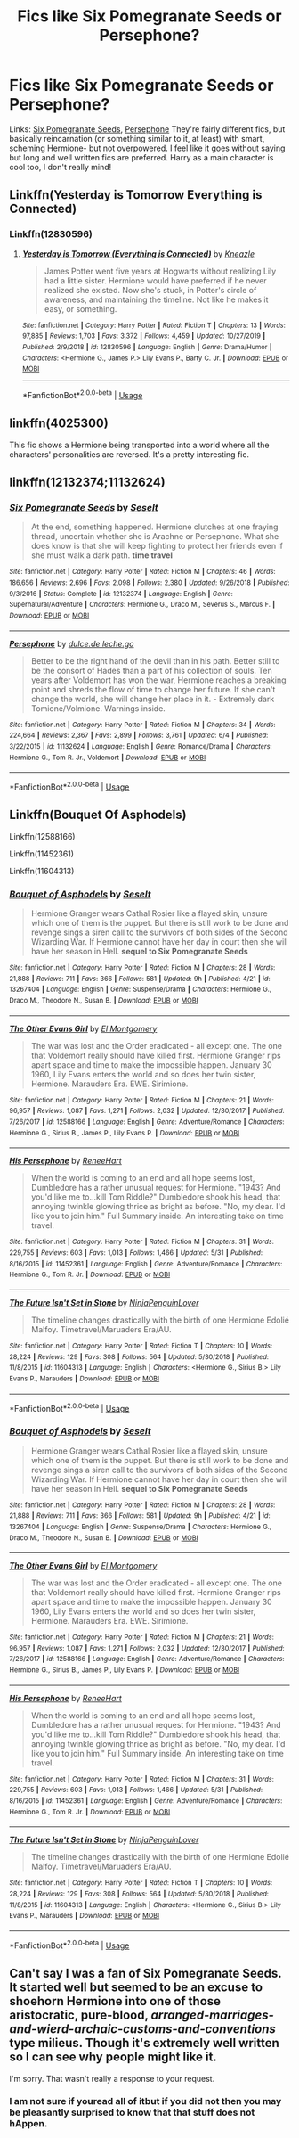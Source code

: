 #+TITLE: Fics like Six Pomegranate Seeds or Persephone?

* Fics like Six Pomegranate Seeds or Persephone?
:PROPERTIES:
:Author: tis_the_tuesday
:Score: 15
:DateUnix: 1572166928.0
:DateShort: 2019-Oct-27
:FlairText: Request
:END:
Links: [[https://m.fanfiction.net/s/12132374/1/][Six Pomegranate Seeds]], [[https://m.fanfiction.net/s/11132624/1/][Persephone]] They're fairly different fics, but basically reincarnation (or something similar to it, at least) with smart, scheming Hermione- but not overpowered. I feel like it goes without saying but long and well written fics are preferred. Harry as a main character is cool too, I don't really mind!


** Linkffn(Yesterday is Tomorrow Everything is Connected)
:PROPERTIES:
:Author: Redhotlipstik
:Score: 4
:DateUnix: 1572226204.0
:DateShort: 2019-Oct-28
:END:

*** Linkffn(12830596)
:PROPERTIES:
:Author: Shastaw2006
:Score: 1
:DateUnix: 1579668970.0
:DateShort: 2020-Jan-22
:END:

**** [[https://www.fanfiction.net/s/12830596/1/][*/Yesterday is Tomorrow (Everything is Connected)/*]] by [[https://www.fanfiction.net/u/42364/Kneazle][/Kneazle/]]

#+begin_quote
  James Potter went five years at Hogwarts without realizing Lily had a little sister. Hermione would have preferred if he never realized she existed. Now she's stuck, in Potter's circle of awareness, and maintaining the timeline. Not like he makes it easy, or something.
#+end_quote

^{/Site/:} ^{fanfiction.net} ^{*|*} ^{/Category/:} ^{Harry} ^{Potter} ^{*|*} ^{/Rated/:} ^{Fiction} ^{T} ^{*|*} ^{/Chapters/:} ^{13} ^{*|*} ^{/Words/:} ^{97,885} ^{*|*} ^{/Reviews/:} ^{1,703} ^{*|*} ^{/Favs/:} ^{3,372} ^{*|*} ^{/Follows/:} ^{4,459} ^{*|*} ^{/Updated/:} ^{10/27/2019} ^{*|*} ^{/Published/:} ^{2/9/2018} ^{*|*} ^{/id/:} ^{12830596} ^{*|*} ^{/Language/:} ^{English} ^{*|*} ^{/Genre/:} ^{Drama/Humor} ^{*|*} ^{/Characters/:} ^{<Hermione} ^{G.,} ^{James} ^{P.>} ^{Lily} ^{Evans} ^{P.,} ^{Barty} ^{C.} ^{Jr.} ^{*|*} ^{/Download/:} ^{[[http://www.ff2ebook.com/old/ffn-bot/index.php?id=12830596&source=ff&filetype=epub][EPUB]]} ^{or} ^{[[http://www.ff2ebook.com/old/ffn-bot/index.php?id=12830596&source=ff&filetype=mobi][MOBI]]}

--------------

*FanfictionBot*^{2.0.0-beta} | [[https://github.com/tusing/reddit-ffn-bot/wiki/Usage][Usage]]
:PROPERTIES:
:Author: FanfictionBot
:Score: 1
:DateUnix: 1579668988.0
:DateShort: 2020-Jan-22
:END:


** linkffn(4025300)

This fic shows a Hermione being transported into a world where all the characters' personalities are reversed. It's a pretty interesting fic.
:PROPERTIES:
:Author: ledeepy
:Score: 5
:DateUnix: 1572230719.0
:DateShort: 2019-Oct-28
:END:


** linkffn(12132374;11132624)
:PROPERTIES:
:Author: OrionTheRed
:Score: 2
:DateUnix: 1572189207.0
:DateShort: 2019-Oct-27
:END:

*** [[https://www.fanfiction.net/s/12132374/1/][*/Six Pomegranate Seeds/*]] by [[https://www.fanfiction.net/u/981377/Seselt][/Seselt/]]

#+begin_quote
  At the end, something happened. Hermione clutches at one fraying thread, uncertain whether she is Arachne or Persephone. What she does know is that she will keep fighting to protect her friends even if she must walk a dark path. *time travel*
#+end_quote

^{/Site/:} ^{fanfiction.net} ^{*|*} ^{/Category/:} ^{Harry} ^{Potter} ^{*|*} ^{/Rated/:} ^{Fiction} ^{M} ^{*|*} ^{/Chapters/:} ^{46} ^{*|*} ^{/Words/:} ^{186,656} ^{*|*} ^{/Reviews/:} ^{2,696} ^{*|*} ^{/Favs/:} ^{2,098} ^{*|*} ^{/Follows/:} ^{2,380} ^{*|*} ^{/Updated/:} ^{9/26/2018} ^{*|*} ^{/Published/:} ^{9/3/2016} ^{*|*} ^{/Status/:} ^{Complete} ^{*|*} ^{/id/:} ^{12132374} ^{*|*} ^{/Language/:} ^{English} ^{*|*} ^{/Genre/:} ^{Supernatural/Adventure} ^{*|*} ^{/Characters/:} ^{Hermione} ^{G.,} ^{Draco} ^{M.,} ^{Severus} ^{S.,} ^{Marcus} ^{F.} ^{*|*} ^{/Download/:} ^{[[http://www.ff2ebook.com/old/ffn-bot/index.php?id=12132374&source=ff&filetype=epub][EPUB]]} ^{or} ^{[[http://www.ff2ebook.com/old/ffn-bot/index.php?id=12132374&source=ff&filetype=mobi][MOBI]]}

--------------

[[https://www.fanfiction.net/s/11132624/1/][*/Persephone/*]] by [[https://www.fanfiction.net/u/5278317/dulce-de-leche-go][/dulce.de.leche.go/]]

#+begin_quote
  Better to be the right hand of the devil than in his path. Better still to be the consort of Hades than a part of his collection of souls. Ten years after Voldemort has won the war, Hermione reaches a breaking point and shreds the flow of time to change her future. If she can't change the world, she will change her place in it. - Extremely dark Tomione/Volmione. Warnings inside.
#+end_quote

^{/Site/:} ^{fanfiction.net} ^{*|*} ^{/Category/:} ^{Harry} ^{Potter} ^{*|*} ^{/Rated/:} ^{Fiction} ^{M} ^{*|*} ^{/Chapters/:} ^{34} ^{*|*} ^{/Words/:} ^{224,664} ^{*|*} ^{/Reviews/:} ^{2,367} ^{*|*} ^{/Favs/:} ^{2,899} ^{*|*} ^{/Follows/:} ^{3,761} ^{*|*} ^{/Updated/:} ^{6/4} ^{*|*} ^{/Published/:} ^{3/22/2015} ^{*|*} ^{/id/:} ^{11132624} ^{*|*} ^{/Language/:} ^{English} ^{*|*} ^{/Genre/:} ^{Romance/Drama} ^{*|*} ^{/Characters/:} ^{Hermione} ^{G.,} ^{Tom} ^{R.} ^{Jr.,} ^{Voldemort} ^{*|*} ^{/Download/:} ^{[[http://www.ff2ebook.com/old/ffn-bot/index.php?id=11132624&source=ff&filetype=epub][EPUB]]} ^{or} ^{[[http://www.ff2ebook.com/old/ffn-bot/index.php?id=11132624&source=ff&filetype=mobi][MOBI]]}

--------------

*FanfictionBot*^{2.0.0-beta} | [[https://github.com/tusing/reddit-ffn-bot/wiki/Usage][Usage]]
:PROPERTIES:
:Author: FanfictionBot
:Score: 1
:DateUnix: 1572189217.0
:DateShort: 2019-Oct-27
:END:


** Linkffn(Bouquet Of Asphodels)

Linkffn(12588166)

Linkffn(11452361)

Linkffn(11604313)
:PROPERTIES:
:Author: Redhotlipstik
:Score: 2
:DateUnix: 1572209863.0
:DateShort: 2019-Oct-28
:END:

*** [[https://www.fanfiction.net/s/13267404/1/][*/Bouquet of Asphodels/*]] by [[https://www.fanfiction.net/u/981377/Seselt][/Seselt/]]

#+begin_quote
  Hermione Granger wears Cathal Rosier like a flayed skin, unsure which one of them is the puppet. But there is still work to be done and revenge sings a siren call to the survivors of both sides of the Second Wizarding War. If Hermione cannot have her day in court then she will have her season in Hell. *sequel to Six Pomegranate Seeds*
#+end_quote

^{/Site/:} ^{fanfiction.net} ^{*|*} ^{/Category/:} ^{Harry} ^{Potter} ^{*|*} ^{/Rated/:} ^{Fiction} ^{M} ^{*|*} ^{/Chapters/:} ^{28} ^{*|*} ^{/Words/:} ^{21,888} ^{*|*} ^{/Reviews/:} ^{711} ^{*|*} ^{/Favs/:} ^{366} ^{*|*} ^{/Follows/:} ^{581} ^{*|*} ^{/Updated/:} ^{9h} ^{*|*} ^{/Published/:} ^{4/21} ^{*|*} ^{/id/:} ^{13267404} ^{*|*} ^{/Language/:} ^{English} ^{*|*} ^{/Genre/:} ^{Suspense/Drama} ^{*|*} ^{/Characters/:} ^{Hermione} ^{G.,} ^{Draco} ^{M.,} ^{Theodore} ^{N.,} ^{Susan} ^{B.} ^{*|*} ^{/Download/:} ^{[[http://www.ff2ebook.com/old/ffn-bot/index.php?id=13267404&source=ff&filetype=epub][EPUB]]} ^{or} ^{[[http://www.ff2ebook.com/old/ffn-bot/index.php?id=13267404&source=ff&filetype=mobi][MOBI]]}

--------------

[[https://www.fanfiction.net/s/12588166/1/][*/The Other Evans Girl/*]] by [[https://www.fanfiction.net/u/2753499/El-Montgomery][/El Montgomery/]]

#+begin_quote
  The war was lost and the Order eradicated - all except one. The one that Voldemort really should have killed first. Hermione Granger rips apart space and time to make the impossible happen. January 30 1960, Lily Evans enters the world and so does her twin sister, Hermione. Marauders Era. EWE. Sirimione.
#+end_quote

^{/Site/:} ^{fanfiction.net} ^{*|*} ^{/Category/:} ^{Harry} ^{Potter} ^{*|*} ^{/Rated/:} ^{Fiction} ^{M} ^{*|*} ^{/Chapters/:} ^{21} ^{*|*} ^{/Words/:} ^{96,957} ^{*|*} ^{/Reviews/:} ^{1,087} ^{*|*} ^{/Favs/:} ^{1,271} ^{*|*} ^{/Follows/:} ^{2,032} ^{*|*} ^{/Updated/:} ^{12/30/2017} ^{*|*} ^{/Published/:} ^{7/26/2017} ^{*|*} ^{/id/:} ^{12588166} ^{*|*} ^{/Language/:} ^{English} ^{*|*} ^{/Genre/:} ^{Adventure/Romance} ^{*|*} ^{/Characters/:} ^{Hermione} ^{G.,} ^{Sirius} ^{B.,} ^{James} ^{P.,} ^{Lily} ^{Evans} ^{P.} ^{*|*} ^{/Download/:} ^{[[http://www.ff2ebook.com/old/ffn-bot/index.php?id=12588166&source=ff&filetype=epub][EPUB]]} ^{or} ^{[[http://www.ff2ebook.com/old/ffn-bot/index.php?id=12588166&source=ff&filetype=mobi][MOBI]]}

--------------

[[https://www.fanfiction.net/s/11452361/1/][*/His Persephone/*]] by [[https://www.fanfiction.net/u/7041232/ReneeHart][/ReneeHart/]]

#+begin_quote
  When the world is coming to an end and all hope seems lost, Dumbledore has a rather unusual request for Hermione. "1943? And you'd like me to...kill Tom Riddle?" Dumbledore shook his head, that annoying twinkle glowing thrice as bright as before. "No, my dear. I'd like you to join him." Full Summary inside. An interesting take on time travel.
#+end_quote

^{/Site/:} ^{fanfiction.net} ^{*|*} ^{/Category/:} ^{Harry} ^{Potter} ^{*|*} ^{/Rated/:} ^{Fiction} ^{M} ^{*|*} ^{/Chapters/:} ^{31} ^{*|*} ^{/Words/:} ^{229,755} ^{*|*} ^{/Reviews/:} ^{603} ^{*|*} ^{/Favs/:} ^{1,013} ^{*|*} ^{/Follows/:} ^{1,466} ^{*|*} ^{/Updated/:} ^{5/31} ^{*|*} ^{/Published/:} ^{8/16/2015} ^{*|*} ^{/id/:} ^{11452361} ^{*|*} ^{/Language/:} ^{English} ^{*|*} ^{/Genre/:} ^{Adventure/Romance} ^{*|*} ^{/Characters/:} ^{Hermione} ^{G.,} ^{Tom} ^{R.} ^{Jr.} ^{*|*} ^{/Download/:} ^{[[http://www.ff2ebook.com/old/ffn-bot/index.php?id=11452361&source=ff&filetype=epub][EPUB]]} ^{or} ^{[[http://www.ff2ebook.com/old/ffn-bot/index.php?id=11452361&source=ff&filetype=mobi][MOBI]]}

--------------

[[https://www.fanfiction.net/s/11604313/1/][*/The Future Isn't Set in Stone/*]] by [[https://www.fanfiction.net/u/4633688/NinjaPenguinLover][/NinjaPenguinLover/]]

#+begin_quote
  The timeline changes drastically with the birth of one Hermione Edolié Malfoy. Timetravel/Maruaders Era/AU.
#+end_quote

^{/Site/:} ^{fanfiction.net} ^{*|*} ^{/Category/:} ^{Harry} ^{Potter} ^{*|*} ^{/Rated/:} ^{Fiction} ^{T} ^{*|*} ^{/Chapters/:} ^{10} ^{*|*} ^{/Words/:} ^{28,224} ^{*|*} ^{/Reviews/:} ^{129} ^{*|*} ^{/Favs/:} ^{308} ^{*|*} ^{/Follows/:} ^{564} ^{*|*} ^{/Updated/:} ^{5/30/2018} ^{*|*} ^{/Published/:} ^{11/8/2015} ^{*|*} ^{/id/:} ^{11604313} ^{*|*} ^{/Language/:} ^{English} ^{*|*} ^{/Characters/:} ^{<Hermione} ^{G.,} ^{Sirius} ^{B.>} ^{Lily} ^{Evans} ^{P.,} ^{Marauders} ^{*|*} ^{/Download/:} ^{[[http://www.ff2ebook.com/old/ffn-bot/index.php?id=11604313&source=ff&filetype=epub][EPUB]]} ^{or} ^{[[http://www.ff2ebook.com/old/ffn-bot/index.php?id=11604313&source=ff&filetype=mobi][MOBI]]}

--------------

*FanfictionBot*^{2.0.0-beta} | [[https://github.com/tusing/reddit-ffn-bot/wiki/Usage][Usage]]
:PROPERTIES:
:Author: FanfictionBot
:Score: 1
:DateUnix: 1572213056.0
:DateShort: 2019-Oct-28
:END:


*** [[https://www.fanfiction.net/s/13267404/1/][*/Bouquet of Asphodels/*]] by [[https://www.fanfiction.net/u/981377/Seselt][/Seselt/]]

#+begin_quote
  Hermione Granger wears Cathal Rosier like a flayed skin, unsure which one of them is the puppet. But there is still work to be done and revenge sings a siren call to the survivors of both sides of the Second Wizarding War. If Hermione cannot have her day in court then she will have her season in Hell. *sequel to Six Pomegranate Seeds*
#+end_quote

^{/Site/:} ^{fanfiction.net} ^{*|*} ^{/Category/:} ^{Harry} ^{Potter} ^{*|*} ^{/Rated/:} ^{Fiction} ^{M} ^{*|*} ^{/Chapters/:} ^{28} ^{*|*} ^{/Words/:} ^{21,888} ^{*|*} ^{/Reviews/:} ^{711} ^{*|*} ^{/Favs/:} ^{366} ^{*|*} ^{/Follows/:} ^{581} ^{*|*} ^{/Updated/:} ^{9h} ^{*|*} ^{/Published/:} ^{4/21} ^{*|*} ^{/id/:} ^{13267404} ^{*|*} ^{/Language/:} ^{English} ^{*|*} ^{/Genre/:} ^{Suspense/Drama} ^{*|*} ^{/Characters/:} ^{Hermione} ^{G.,} ^{Draco} ^{M.,} ^{Theodore} ^{N.,} ^{Susan} ^{B.} ^{*|*} ^{/Download/:} ^{[[http://www.ff2ebook.com/old/ffn-bot/index.php?id=13267404&source=ff&filetype=epub][EPUB]]} ^{or} ^{[[http://www.ff2ebook.com/old/ffn-bot/index.php?id=13267404&source=ff&filetype=mobi][MOBI]]}

--------------

[[https://www.fanfiction.net/s/12588166/1/][*/The Other Evans Girl/*]] by [[https://www.fanfiction.net/u/2753499/El-Montgomery][/El Montgomery/]]

#+begin_quote
  The war was lost and the Order eradicated - all except one. The one that Voldemort really should have killed first. Hermione Granger rips apart space and time to make the impossible happen. January 30 1960, Lily Evans enters the world and so does her twin sister, Hermione. Marauders Era. EWE. Sirimione.
#+end_quote

^{/Site/:} ^{fanfiction.net} ^{*|*} ^{/Category/:} ^{Harry} ^{Potter} ^{*|*} ^{/Rated/:} ^{Fiction} ^{M} ^{*|*} ^{/Chapters/:} ^{21} ^{*|*} ^{/Words/:} ^{96,957} ^{*|*} ^{/Reviews/:} ^{1,087} ^{*|*} ^{/Favs/:} ^{1,271} ^{*|*} ^{/Follows/:} ^{2,032} ^{*|*} ^{/Updated/:} ^{12/30/2017} ^{*|*} ^{/Published/:} ^{7/26/2017} ^{*|*} ^{/id/:} ^{12588166} ^{*|*} ^{/Language/:} ^{English} ^{*|*} ^{/Genre/:} ^{Adventure/Romance} ^{*|*} ^{/Characters/:} ^{Hermione} ^{G.,} ^{Sirius} ^{B.,} ^{James} ^{P.,} ^{Lily} ^{Evans} ^{P.} ^{*|*} ^{/Download/:} ^{[[http://www.ff2ebook.com/old/ffn-bot/index.php?id=12588166&source=ff&filetype=epub][EPUB]]} ^{or} ^{[[http://www.ff2ebook.com/old/ffn-bot/index.php?id=12588166&source=ff&filetype=mobi][MOBI]]}

--------------

[[https://www.fanfiction.net/s/11452361/1/][*/His Persephone/*]] by [[https://www.fanfiction.net/u/7041232/ReneeHart][/ReneeHart/]]

#+begin_quote
  When the world is coming to an end and all hope seems lost, Dumbledore has a rather unusual request for Hermione. "1943? And you'd like me to...kill Tom Riddle?" Dumbledore shook his head, that annoying twinkle glowing thrice as bright as before. "No, my dear. I'd like you to join him." Full Summary inside. An interesting take on time travel.
#+end_quote

^{/Site/:} ^{fanfiction.net} ^{*|*} ^{/Category/:} ^{Harry} ^{Potter} ^{*|*} ^{/Rated/:} ^{Fiction} ^{M} ^{*|*} ^{/Chapters/:} ^{31} ^{*|*} ^{/Words/:} ^{229,755} ^{*|*} ^{/Reviews/:} ^{603} ^{*|*} ^{/Favs/:} ^{1,013} ^{*|*} ^{/Follows/:} ^{1,466} ^{*|*} ^{/Updated/:} ^{5/31} ^{*|*} ^{/Published/:} ^{8/16/2015} ^{*|*} ^{/id/:} ^{11452361} ^{*|*} ^{/Language/:} ^{English} ^{*|*} ^{/Genre/:} ^{Adventure/Romance} ^{*|*} ^{/Characters/:} ^{Hermione} ^{G.,} ^{Tom} ^{R.} ^{Jr.} ^{*|*} ^{/Download/:} ^{[[http://www.ff2ebook.com/old/ffn-bot/index.php?id=11452361&source=ff&filetype=epub][EPUB]]} ^{or} ^{[[http://www.ff2ebook.com/old/ffn-bot/index.php?id=11452361&source=ff&filetype=mobi][MOBI]]}

--------------

[[https://www.fanfiction.net/s/11604313/1/][*/The Future Isn't Set in Stone/*]] by [[https://www.fanfiction.net/u/4633688/NinjaPenguinLover][/NinjaPenguinLover/]]

#+begin_quote
  The timeline changes drastically with the birth of one Hermione Edolié Malfoy. Timetravel/Maruaders Era/AU.
#+end_quote

^{/Site/:} ^{fanfiction.net} ^{*|*} ^{/Category/:} ^{Harry} ^{Potter} ^{*|*} ^{/Rated/:} ^{Fiction} ^{T} ^{*|*} ^{/Chapters/:} ^{10} ^{*|*} ^{/Words/:} ^{28,224} ^{*|*} ^{/Reviews/:} ^{129} ^{*|*} ^{/Favs/:} ^{308} ^{*|*} ^{/Follows/:} ^{564} ^{*|*} ^{/Updated/:} ^{5/30/2018} ^{*|*} ^{/Published/:} ^{11/8/2015} ^{*|*} ^{/id/:} ^{11604313} ^{*|*} ^{/Language/:} ^{English} ^{*|*} ^{/Characters/:} ^{<Hermione} ^{G.,} ^{Sirius} ^{B.>} ^{Lily} ^{Evans} ^{P.,} ^{Marauders} ^{*|*} ^{/Download/:} ^{[[http://www.ff2ebook.com/old/ffn-bot/index.php?id=11604313&source=ff&filetype=epub][EPUB]]} ^{or} ^{[[http://www.ff2ebook.com/old/ffn-bot/index.php?id=11604313&source=ff&filetype=mobi][MOBI]]}

--------------

*FanfictionBot*^{2.0.0-beta} | [[https://github.com/tusing/reddit-ffn-bot/wiki/Usage][Usage]]
:PROPERTIES:
:Author: FanfictionBot
:Score: 1
:DateUnix: 1572213989.0
:DateShort: 2019-Oct-28
:END:


** Can't say I was a fan of Six Pomegranate Seeds. It started well but seemed to be an excuse to shoehorn Hermione into one of those aristocratic, pure-blood, /arranged-marriages-and-wierd-archaic-customs-and-conventions/ type milieus. Though it's extremely well written so I can see why people might like it.

I'm sorry. That wasn't really a response to your request.
:PROPERTIES:
:Author: Madeline_Basset
:Score: 1
:DateUnix: 1572213634.0
:DateShort: 2019-Oct-28
:END:

*** I am not sure if youread all of itbut if you did not then you may be pleasantly surprised to know that that stuff does not hAppen.
:PROPERTIES:
:Author: acelenny
:Score: 4
:DateUnix: 1572874474.0
:DateShort: 2019-Nov-04
:END:
